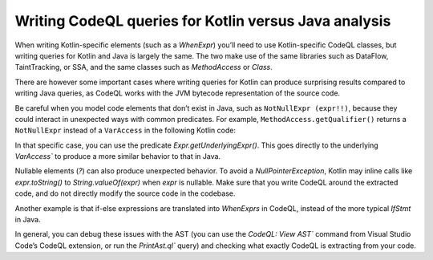 Writing CodeQL queries for Kotlin versus Java analysis
------------------------------------------------------

When writing Kotlin-specific elements (such as a `WhenExpr`) you’ll need to use Kotlin-specific CodeQL classes, but writing queries for Kotlin and Java is largely the same. The two make use of the same libraries such as DataFlow, TaintTracking, or SSA, and the same classes such as `MethodAccess` or `Class`. 

There are however some important cases where writing queries for Kotlin can produce surprising results compared to writing Java queries, as CodeQL works with the JVM bytecode representation of the source code. 

Be careful when you model code elements that don’t exist in Java, such as ``NotNullExpr (expr!!)``, because they could interact in unexpected ways with common predicates. For example, ``MethodAccess.getQualifier()`` returns a ``NotNullExpr`` instead of a ``VarAccess`` in the following Kotlin code:

.. code-block:: kotlin
   someVar!!.someMethodCall()

In that specific case, you can use the predicate `Expr.getUnderlyingExpr()`. This goes directly to the underlying `VarAccess`` to produce a more similar behavior to that in Java.

Nullable elements (`?`) can also produce unexpected behavior. To avoid a `NullPointerException`, Kotlin may inline calls like `expr.toString()` to `String.valueOf(expr)` when `expr` is nullable. Make sure that you write CodeQL around the extracted code, and do not directly modify the source code in the codebase.

Another example is that if-else expressions are translated into `WhenExprs` in CodeQL, instead of the more typical `IfStmt` in Java.

In general, you can debug these issues with the AST (you can use the `CodeQL: View AST`` command from Visual Studio Code’s CodeQL extension, or run the `PrintAst.ql`` query) and checking what exactly CodeQL is extracting from your code.